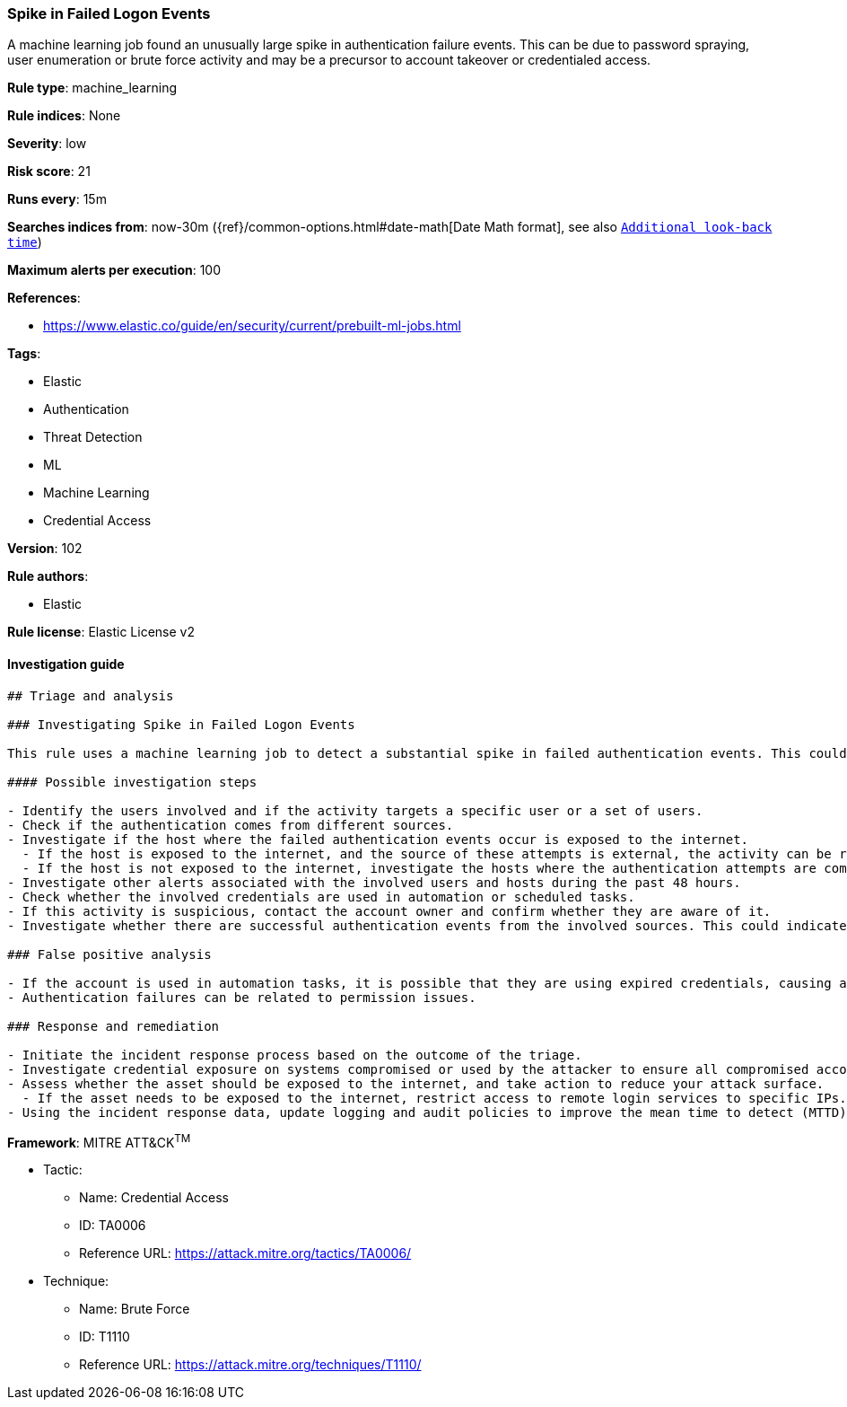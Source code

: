 [[prebuilt-rule-8-7-2-spike-in-failed-logon-events]]
=== Spike in Failed Logon Events

A machine learning job found an unusually large spike in authentication failure events. This can be due to password spraying, user enumeration or brute force activity and may be a precursor to account takeover or credentialed access.

*Rule type*: machine_learning

*Rule indices*: None

*Severity*: low

*Risk score*: 21

*Runs every*: 15m

*Searches indices from*: now-30m ({ref}/common-options.html#date-math[Date Math format], see also <<rule-schedule, `Additional look-back time`>>)

*Maximum alerts per execution*: 100

*References*: 

* https://www.elastic.co/guide/en/security/current/prebuilt-ml-jobs.html

*Tags*: 

* Elastic
* Authentication
* Threat Detection
* ML
* Machine Learning
* Credential Access

*Version*: 102

*Rule authors*: 

* Elastic

*Rule license*: Elastic License v2


==== Investigation guide


[source, markdown]
----------------------------------
## Triage and analysis

### Investigating Spike in Failed Logon Events

This rule uses a machine learning job to detect a substantial spike in failed authentication events. This could indicate attempts to enumerate users, password spraying, brute force, etc.

#### Possible investigation steps

- Identify the users involved and if the activity targets a specific user or a set of users.
- Check if the authentication comes from different sources.
- Investigate if the host where the failed authentication events occur is exposed to the internet.
  - If the host is exposed to the internet, and the source of these attempts is external, the activity can be related to bot activity and possibly not directed at your organization.
  - If the host is not exposed to the internet, investigate the hosts where the authentication attempts are coming from, as this can indicate that they are compromised and the attacker is trying to move laterally.
- Investigate other alerts associated with the involved users and hosts during the past 48 hours.
- Check whether the involved credentials are used in automation or scheduled tasks.
- If this activity is suspicious, contact the account owner and confirm whether they are aware of it.
- Investigate whether there are successful authentication events from the involved sources. This could indicate a successful brute force or password spraying attack.

### False positive analysis

- If the account is used in automation tasks, it is possible that they are using expired credentials, causing a spike in authentication failures.
- Authentication failures can be related to permission issues.

### Response and remediation

- Initiate the incident response process based on the outcome of the triage.
- Investigate credential exposure on systems compromised or used by the attacker to ensure all compromised accounts are identified. Reset passwords for these accounts and other potentially compromised credentials, such as email, business systems, and web services.
- Assess whether the asset should be exposed to the internet, and take action to reduce your attack surface.
  - If the asset needs to be exposed to the internet, restrict access to remote login services to specific IPs.
- Using the incident response data, update logging and audit policies to improve the mean time to detect (MTTD) and the mean time to respond (MTTR).

----------------------------------

*Framework*: MITRE ATT&CK^TM^

* Tactic:
** Name: Credential Access
** ID: TA0006
** Reference URL: https://attack.mitre.org/tactics/TA0006/
* Technique:
** Name: Brute Force
** ID: T1110
** Reference URL: https://attack.mitre.org/techniques/T1110/
